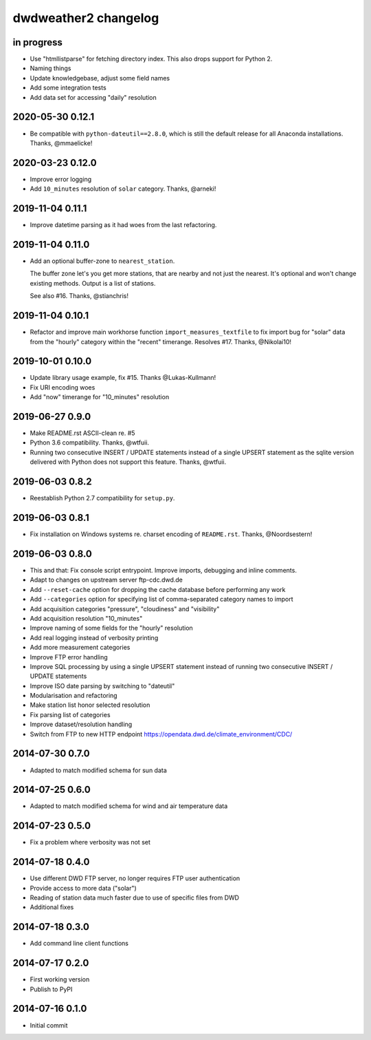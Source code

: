 #####################
dwdweather2 changelog
#####################

in progress
===========
- Use "htmllistparse" for fetching directory index.
  This also drops support for Python 2.
- Naming things
- Update knowledgebase, adjust some field names
- Add some integration tests
- Add data set for accessing "daily" resolution


2020-05-30 0.12.1
=================
- Be compatible with ``python-dateutil==2.8.0``, which is still the
  default release for all Anaconda installations. Thanks, @mmaelicke!

2020-03-23 0.12.0
=================
- Improve error logging
- Add ``10_minutes`` resolution of ``solar`` category. Thanks, @arneki!

2019-11-04 0.11.1
=================
- Improve datetime parsing as it had woes from the last refactoring.

2019-11-04 0.11.0
=================
- Add an optional buffer-zone to ``nearest_station``.

  The buffer zone let's you get more stations, that are nearby and not just the nearest.
  It's optional and won't change existing methods.
  Output is a list of stations.

  See also #16. Thanks, @stianchris!

2019-11-04 0.10.1
=================
- Refactor and improve main workhorse function ``import_measures_textfile``
  to fix import bug for "solar" data from the "hourly" category within the
  "recent" timerange. Resolves #17. Thanks, @Nikolai10!

2019-10-01 0.10.0
=================
- Update library usage example, fix #15. Thanks @Lukas-Kullmann!
- Fix URI encoding woes
- Add "now" timerange for "10_minutes" resolution

2019-06-27 0.9.0
=================
- Make README.rst ASCII-clean re. #5
- Python 3.6 compatibility. Thanks, @wtfuii.
- Running two consecutive INSERT / UPDATE statements instead of a single
  UPSERT statement as the sqlite version delivered with Python does not
  support this feature. Thanks, @wtfuii.

2019-06-03 0.8.2
================
- Reestablish Python 2.7 compatibility for ``setup.py``.

2019-06-03 0.8.1
================
- Fix installation on Windows systems re. charset encoding of ``README.rst``.
  Thanks, @Noordsestern!

2019-06-03 0.8.0
================
- This and that: Fix console script entrypoint. Improve imports, debugging and inline comments.
- Adapt to changes on upstream server ftp-cdc.dwd.de
- Add ``--reset-cache`` option for dropping the cache database before performing any work
- Add ``--categories`` option for specifying list of comma-separated category names to import
- Add acquisition categories "pressure", "cloudiness" and "visibility"
- Add acquisition resolution "10_minutes"
- Improve naming of some fields for the "hourly" resolution
- Add real logging instead of verbosity printing
- Add more measurement categories
- Improve FTP error handling
- Improve SQL processing by using a single UPSERT statement instead of
  running two consecutive INSERT / UPDATE statements
- Improve ISO date parsing by switching to "dateutil"
- Modularisation and refactoring
- Make station list honor selected resolution
- Fix parsing list of categories
- Improve dataset/resolution handling
- Switch from FTP to new HTTP endpoint https://opendata.dwd.de/climate_environment/CDC/

2014-07-30 0.7.0
================
- Adapted to match modified schema for sun data

2014-07-25 0.6.0
================
- Adapted to match modified schema for wind and air temperature data

2014-07-23 0.5.0
================
- Fix a problem where verbosity was not set

2014-07-18 0.4.0
================
- Use different DWD FTP server, no longer requires FTP user authentication
- Provide access to more data ("solar")
- Reading of station data much faster due to use of specific files from DWD
- Additional fixes

2014-07-18 0.3.0
================
- Add command line client functions

2014-07-17 0.2.0
================
- First working version
- Publish to PyPI

2014-07-16 0.1.0
================
- Initial commit
